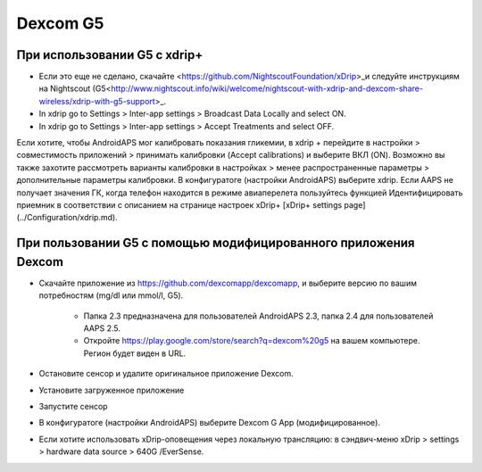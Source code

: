 Dexcom G5
**************************************************
При использовании G5 с xdrip+
==================================================
* Если это еще не сделано, скачайте <https://github.com/NightscoutFoundation/xDrip>_и следуйте инструкциям на Nightscout (G5<http://www.nightscout.info/wiki/welcome/nightscout-with-xdrip-and-dexcom-share-wireless/xdrip-with-g5-support>_.
* In xdrip go to Settings > Inter-app settings > Broadcast Data Locally and select ON.
* In xdrip go to Settings > Inter-app settings > Accept Treatments and select OFF.
Если хотите, чтобы AndroidAPS мог калибровать показания гликемии, в xdrip + перейдите в настройки > совместимость приложений > принимать калибровки (Accept calibrations) и выберите ВКЛ (ON).  Возможно вы также захотите рассмотреть варианты калибровки в настройках > менее распространенные параметры > дополнительные параметры калибровки.
В конфигуратоге (настройки AndroidAPS) выберите xdrip.
Если AAPS не получает значения ГК, когда телефон находится в режиме авиаперелета пользуйтесь функцией Идентифицировать приемник в соответствии с описанием на странице настроек xDrip+ [xDrip+ settings page](../Configuration/xdrip.md).

При пользовании G5 с помощью модифицированного приложения Dexcom
==================================================
* Скачайте приложение из `https://github.com/dexcomapp/dexcomapp <https://github.com/dexcomapp/dexcomapp>`_, и выберите версию по вашим потребностям (mg/dl или mmol/l, G5).

   * Папка 2.3 предназначена для пользователей AndroidAPS 2.3, папка 2.4 для пользователей AAPS 2.5.
   * Откройте https://play.google.com/store/search?q=dexcom%20g5 на вашем компьютере. Регион будет виден в URL.
   
   .. изображение:../images/DexcomG5regionURL.PNG
     :alt: Регион в URL Dexcom G5

* Oстановите сенсор и удалите оригинальное приложение Dexcom.
* Установите загруженное приложение
* Запустите сенсор
* В конфигуратоге (настройки AndroidAPS) выберите Dexcom G App (модифицированное).
* Если хотите использовать xDrip-оповещения через локальную трансляцию: в сэндвич-меню xDrip > settings > hardware data source > 640G /EverSense.
